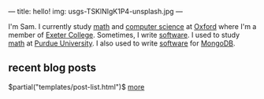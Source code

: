 ---
title: hello!
img: usgs-TSKlNIgK1P4-unsplash.jpg
---

I'm Sam. I currently study [[https://www.maths.ox.ac.uk][math]] and [[https://cs.ox.ac.uk][computer science]] at [[https://ox.ac.uk][Oxford]] where I'm a member of [[https://www.exeter.ox.ac.uk/][Exeter College]].
Sometimes, I write [[https://github.com/samontea][software]].
I used to study [[https://math.purdue.edu][math]] at [[https://purdue.edu][Purdue University]].
I also used to write [[https://github.com/mongodb/mongo][software]] for [[https://mongodb.com][MongoDB]].

** recent blog posts
$partial("templates/post-list.html")$
[[./archive.html][more]]
